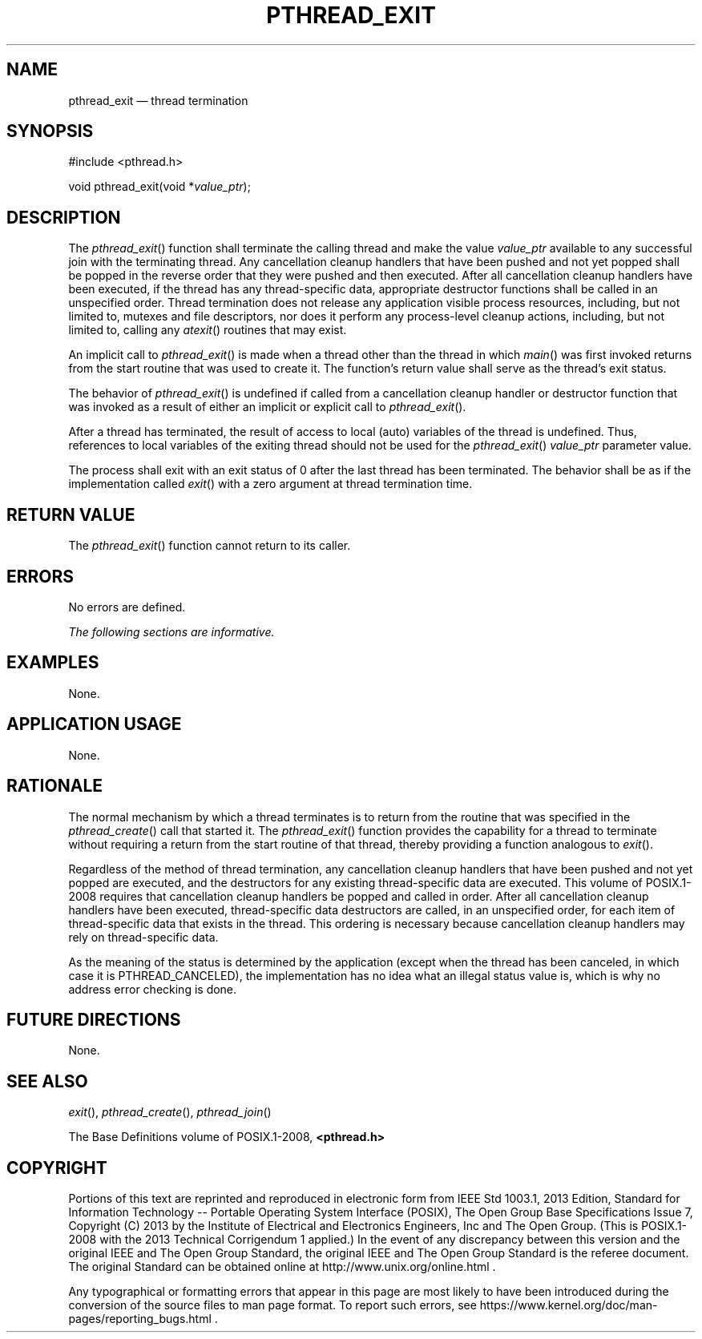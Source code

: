 '\" et
.TH PTHREAD_EXIT "3" 2013 "IEEE/The Open Group" "POSIX Programmer's Manual"

.SH NAME
pthread_exit
\(em thread termination
.SH SYNOPSIS
.LP
.nf
#include <pthread.h>
.P
void pthread_exit(void *\fIvalue_ptr\fP);
.fi
.SH DESCRIPTION
The
\fIpthread_exit\fR()
function shall terminate the calling thread and make the value
.IR value_ptr
available to any successful join with the terminating thread. Any
cancellation cleanup handlers that have been pushed and not yet popped
shall be popped in the reverse order that they were pushed and then
executed. After all cancellation cleanup handlers have been executed,
if the thread has any thread-specific data, appropriate destructor
functions shall be called in an unspecified order. Thread termination
does not release any application visible process resources, including,
but not limited to, mutexes and file descriptors, nor does it perform
any process-level cleanup actions, including, but not limited to,
calling any
\fIatexit\fR()
routines that may exist.
.P
An implicit call to
\fIpthread_exit\fR()
is made when a thread other than the thread in which
\fImain\fR()
was first invoked returns from the start routine that was used to
create it. The function's return value shall serve as the thread's
exit status.
.P
The behavior of
\fIpthread_exit\fR()
is undefined if called from a cancellation cleanup handler or
destructor function that was invoked as a result of either an implicit
or explicit call to
\fIpthread_exit\fR().
.P
After a thread has terminated, the result of access to local (auto)
variables of the thread is undefined. Thus, references to local
variables of the exiting thread should not be used for the
\fIpthread_exit\fR()
.IR value_ptr
parameter value.
.P
The process shall exit with an exit status of 0 after the last thread
has been terminated. The behavior shall be as if the implementation
called
\fIexit\fR()
with a zero argument at thread termination time.
.SH "RETURN VALUE"
The
\fIpthread_exit\fR()
function cannot return to its caller.
.SH ERRORS
No errors are defined.
.LP
.IR "The following sections are informative."
.SH EXAMPLES
None.
.SH "APPLICATION USAGE"
None.
.SH RATIONALE
The normal mechanism by which a thread terminates is to return from the
routine that was specified in the
\fIpthread_create\fR()
call that started it. The
\fIpthread_exit\fR()
function provides the capability for a thread to terminate without
requiring a return from the start routine of that thread, thereby
providing a function analogous to
\fIexit\fR().
.P
Regardless of the method of thread termination, any
cancellation cleanup handlers that have been pushed and not yet popped
are executed, and the destructors for any existing thread-specific data
are executed. This volume of POSIX.1\(hy2008 requires that cancellation cleanup handlers be
popped and called in order. After all cancellation cleanup handlers have
been executed, thread-specific data destructors are called, in an
unspecified order, for each item of thread-specific data that exists in
the thread. This ordering is necessary because cancellation cleanup
handlers may rely on thread-specific data.
.P
As the meaning of the status is determined by the application (except
when the thread has been canceled, in which case it is
PTHREAD_CANCELED),
the implementation has no idea what an illegal status value is, which
is why no address error checking is done.
.SH "FUTURE DIRECTIONS"
None.
.SH "SEE ALSO"
.IR "\fIexit\fR\^(\|)",
.IR "\fIpthread_create\fR\^(\|)",
.IR "\fIpthread_join\fR\^(\|)"
.P
The Base Definitions volume of POSIX.1\(hy2008,
.IR "\fB<pthread.h>\fP"
.SH COPYRIGHT
Portions of this text are reprinted and reproduced in electronic form
from IEEE Std 1003.1, 2013 Edition, Standard for Information Technology
-- Portable Operating System Interface (POSIX), The Open Group Base
Specifications Issue 7, Copyright (C) 2013 by the Institute of
Electrical and Electronics Engineers, Inc and The Open Group.
(This is POSIX.1-2008 with the 2013 Technical Corrigendum 1 applied.) In the
event of any discrepancy between this version and the original IEEE and
The Open Group Standard, the original IEEE and The Open Group Standard
is the referee document. The original Standard can be obtained online at
http://www.unix.org/online.html .

Any typographical or formatting errors that appear
in this page are most likely
to have been introduced during the conversion of the source files to
man page format. To report such errors, see
https://www.kernel.org/doc/man-pages/reporting_bugs.html .
